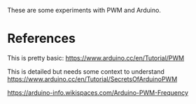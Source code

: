 These are some experiments with PWM and Arduino.

* References

This is pretty basic:
https://www.arduino.cc/en/Tutorial/PWM

This is detailed but needs some context to understand
https://www.arduino.cc/en/Tutorial/SecretsOfArduinoPWM


https://arduino-info.wikispaces.com/Arduino-PWM-Frequency

